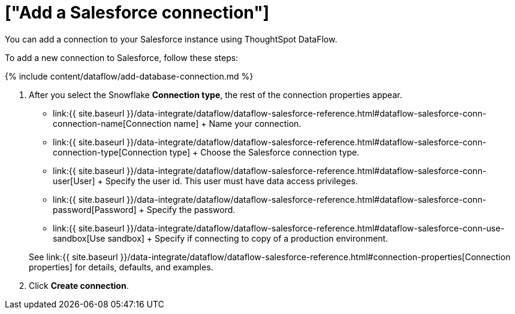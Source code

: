 = ["Add a Salesforce connection"]
:last_updated: 6/20/2020
:permalink: /:collection/:path.html
:sidebar: mydoc_sidebar
:toc: true

You can add a connection to your Salesforce instance using ThoughtSpot DataFlow.

To add a new connection to Salesforce, follow these steps:

{% include content/dataflow/add-database-connection.md %}

. After you select the Snowflake *Connection type*, the rest of the connection properties appear.
 ** link:{{ site.baseurl }}/data-integrate/dataflow/dataflow-salesforce-reference.html#dataflow-salesforce-conn-connection-name[Connection name] + Name your connection.
 ** link:{{ site.baseurl }}/data-integrate/dataflow/dataflow-salesforce-reference.html#dataflow-salesforce-conn-connection-type[Connection type] + Choose the Salesforce connection type.
 ** link:{{ site.baseurl }}/data-integrate/dataflow/dataflow-salesforce-reference.html#dataflow-salesforce-conn-user[User] + Specify the user id.
This user must have data access privileges.
 ** link:{{ site.baseurl }}/data-integrate/dataflow/dataflow-salesforce-reference.html#dataflow-salesforce-conn-password[Password] + Specify the password.
 ** link:{{ site.baseurl }}/data-integrate/dataflow/dataflow-salesforce-reference.html#dataflow-salesforce-conn-use-sandbox[Use sandbox] + Specify if connecting to copy of a production environment.

+
See link:{{ site.baseurl }}/data-integrate/dataflow/dataflow-salesforce-reference.html#connection-properties[Connection properties] for details, defaults, and examples.
. Click *Create connection*.
